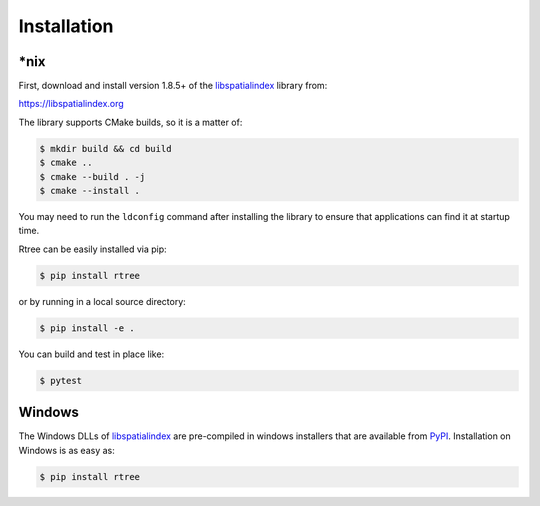 .. _installation:

Installation
------------------------------------------------------------------------------

\*nix
..............................................................................

First, download and install version 1.8.5+ of the `libspatialindex`_ library from:

https://libspatialindex.org

The library supports CMake builds, so it is a matter of:

.. code-block:: console

  $ mkdir build && cd build
  $ cmake ..
  $ cmake --build . -j
  $ cmake --install .

You may need to run the ``ldconfig`` command after installing the library to
ensure that applications can find it at startup time.

Rtree can be easily installed via pip:

.. code-block:: console

  $ pip install rtree

or by running in a local source directory:

.. code-block:: console

  $ pip install -e .

You can build and test in place like:

.. code-block:: console

  $ pytest

Windows
..............................................................................

The Windows DLLs of `libspatialindex`_ are pre-compiled in
windows installers that are available from `PyPI`_.  Installation on Windows
is as easy as:

.. code-block:: console

  $ pip install rtree


.. _`PyPI`: https://pypi.org/project/rtree/
.. _`libspatialindex`: https://libspatialindex.org
